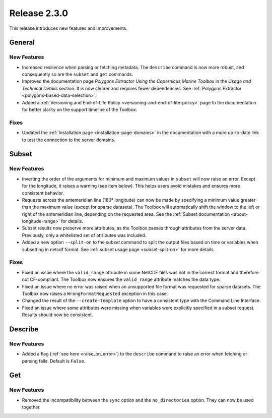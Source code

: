 Release 2.3.0
=============

This release introduces new features and improvements.

General
-------

New Features
^^^^^^^^^^^^

* Increased resilience when parsing or fetching metadata. The ``describe`` command is now more robust, and consequently so are the ``subset`` and ``get`` commands.
* Improved the documentation page *Polygons Extractor Using the Copernicus Marine Toolbox* in the *Usage and Technical Details* section. It is now clearer and requires fewer dependencies. See :ref:`Polygons Extractor <polygons-based-data-selection>`.
* Added a :ref:`Versioning and End-of-Life Policy <versioning-and-end-of-life-policy>` page to the documentation for better clarity on the support timeline of the Toolbox.

Fixes
^^^^^

* Updated the :ref:`Installation page <installation-page-domains>` in the documentation with a more up-to-date link to test the connection to the server domains.

Subset
------

New Features
^^^^^^^^^^^^

* Inverting the order of the arguments for minimum and maximum values in ``subset`` will now raise an error. Except for the longitude, it raises a warning (see item below). This helps users avoid mistakes and ensures more consistent behavior.
* Requests across the antemeridian line (180° longitude) can now be made by specifying a minimum value greater than the maximum value (except for sparse datasets). The Toolbox will automatically shift the window to the left or right of the antemeridian line, depending on the requested area. See the :ref:`Subset documentation <about-longitude-range>` for details.
* Subset results now preserve more attributes, as the Toolbox passes through attributes from the server data. Previously, only a whitelisted set of attributes was included.
* Added a new option ``--split-on`` to the `subset` command to split the output files based on time or variables when subsetting in netcdf format. See :ref:`subset usage page <subset-split-on>` for more details.

Fixes
^^^^^

* Fixed an issue where the ``valid_range`` attribute in some NetCDF files was not in the correct format and therefore not CF-compliant. The Toolbox now ensures the ``valid_range`` attribute matches the data type.
* Fixed an issue where no error was raised when an unsupported file format was requested for sparse datasets. The Toolbox now raises a ``WrongFormatRequested`` exception in this case.
* Changed the result of the ``--create-template`` option to have a consistent type with the Command Line Interface.
* Fixed an issue where some attributes were missing when variables were explicitly specified in a subset request. Results should now be consistent.

Describe
--------

New Features
^^^^^^^^^^^^

* Added a flag (:ref:`see here <raise_on_error>`) to the ``describe`` command to raise an error when fetching or parsing fails. Default is ``False``.

Get
---

New Features
^^^^^^^^^^^^

* Removed the incompatibility between the ``sync`` option and the ``no_directories`` option. They can now be used together.

